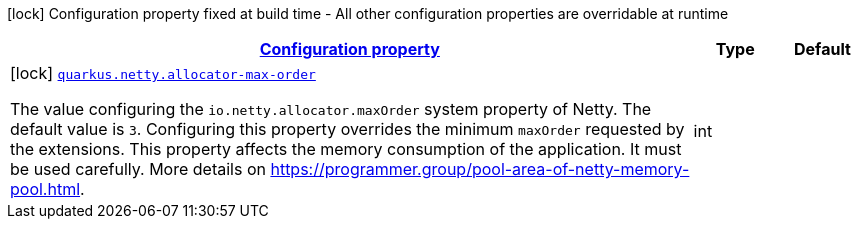 [.configuration-legend]
icon:lock[title=Fixed at build time] Configuration property fixed at build time - All other configuration properties are overridable at runtime
[.configuration-reference, cols="80,.^10,.^10"]
|===

h|[[quarkus-netty-netty-build-time-config_configuration]]link:#quarkus-netty-netty-build-time-config_configuration[Configuration property]

h|Type
h|Default

a|icon:lock[title=Fixed at build time] [[quarkus-netty-netty-build-time-config_quarkus.netty.allocator-max-order]]`link:#quarkus-netty-netty-build-time-config_quarkus.netty.allocator-max-order[quarkus.netty.allocator-max-order]`

[.description]
--
The value configuring the `io.netty.allocator.maxOrder` system property of Netty. The default value is `3`. Configuring this property overrides the minimum `maxOrder` requested by the extensions. This property affects the memory consumption of the application. It must be used carefully. More details on https://programmer.group/pool-area-of-netty-memory-pool.html.
--|int 
|

|===